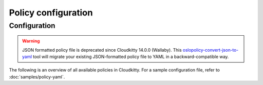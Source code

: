 ====================
Policy configuration
====================

Configuration
~~~~~~~~~~~~~

.. warning::

   JSON formatted policy file is deprecated since Cloudkitty 14.0.0 (Wallaby).
   This `oslopolicy-convert-json-to-yaml`__ tool will migrate your existing
   JSON-formatted policy file to YAML in a backward-compatible way.

.. __: https://docs.openstack.org/oslo.policy/latest/cli/oslopolicy-convert-json-to-yaml.html

The following is an overview of all available policies in Cloudkitty.
For a sample configuration file, refer to :doc:`samples/policy-yaml`.

.. show-policy::
      :config-file: ../../etc/oslo-policy-generator/cloudkitty.conf
